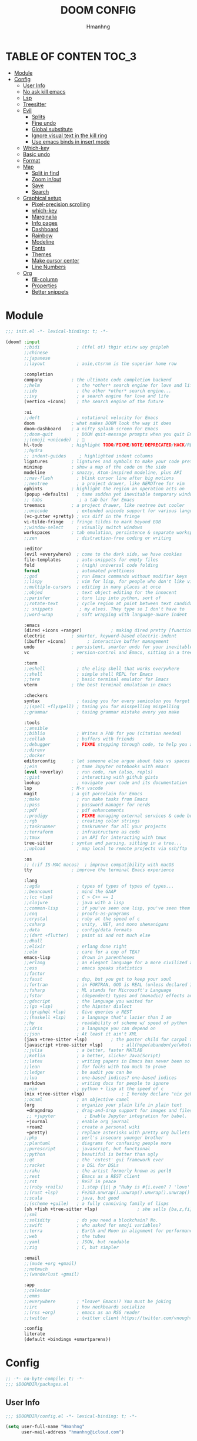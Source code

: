 #+TITLE: DOOM CONFIG
#+AUTHOR: Hmanhng
#+DESCRIPTION: hmanhng's Doom Config
#+STARTUP: show2levels

* TABLE OF CONTEN :TOC_3:
- [[#module][Module]]
- [[#config][Config]]
  - [[#user-info][User Info]]
  - [[#no-ask-kill-emacs][No ask kill emacs]]
  - [[#lsp][Lsp]]
  - [[#treesitter][Treesitter]]
  - [[#evil][Evil]]
    - [[#splits][Splits]]
    - [[#fine-undo][Fine undo]]
    - [[#global-substitute][Global substitute]]
    - [[#ignore-visual-text-in-the-kill-ring][Ignore visual text in the kill ring]]
    - [[#use-emacs-binds-in-insert-mode][Use emacs binds in insert mode]]
  - [[#which-key][Which-key]]
  - [[#basic-undo][Basic undo]]
  - [[#format][Format]]
  - [[#map][Map]]
    - [[#split-in-find][Split in find]]
    - [[#zoom-inout][Zoom in/out]]
    - [[#save][Save]]
    - [[#search][Search]]
  - [[#graphical-setup][Graphical setup]]
    - [[#pixel-precision-scrolling][Pixel-precision scrolling]]
    - [[#which-key-1][which-key]]
    - [[#marginalia][Marginalia]]
    - [[#info-pages][Info pages]]
    - [[#dashboard][Dashboard]]
    - [[#rainbow][Rainbow]]
    - [[#modeline][Modeline]]
    - [[#fonts][Fonts]]
    - [[#themes][Themes]]
    - [[#make-cursor-center][Make cursor center]]
    - [[#line-numbers][Line Numbers]]
  - [[#org][Org]]
    - [[#fill-column][fill-column]]
    - [[#properties][Properties]]
    - [[#better-snippets][Better snippets]]

* Module

#+begin_src emacs-lisp :tangle init.el
;;; init.el -*- lexical-binding: t; -*-

(doom! :input
       ;;bidi              ; (tfel ot) thgir etirw uoy gnipleh
       ;;chinese
       ;;japanese
       ;;layout            ; auie,ctsrnm is the superior home row

       :completion
       company           ; the ultimate code completion backend
       ;;helm              ; the *other* search engine for love and life
       ;;ido               ; the other *other* search engine...
       ;;ivy               ; a search engine for love and life
       (vertico +icons)    ; the search engine of the future

       :ui
       ;;deft              ; notational velocity for Emacs
       doom              ; what makes DOOM look the way it does
       doom-dashboard    ; a nifty splash screen for Emacs
       ;;doom-quit         ; DOOM quit-message prompts when you quit Emacs
       ;;(emoji +unicode)  ; 🙂
       hl-todo           ; highlight TODO/FIXME/NOTE/DEPRECATED/HACK/REVIEW
       ;;hydra
       ;; indent-guides     ; highlighted indent columns
       ligatures         ; ligatures and symbols to make your code pretty again
       minimap           ; show a map of the code on the side
       modeline          ; snazzy, Atom-inspired modeline, plus API
       ;;nav-flash         ; blink cursor line after big motions
       ;;neotree           ; a project drawer, like NERDTree for vim
       ophints           ; highlight the region an operation acts on
       (popup +defaults)   ; tame sudden yet inevitable temporary windows
       ;; tabs              ; a tab bar for Emacs
       treemacs          ; a project drawer, like neotree but cooler
       ;;unicode           ; extended unicode support for various languages
       (vc-gutter +pretty) ; vcs diff in the fringe
       vi-tilde-fringe   ; fringe tildes to mark beyond EOB
       ;;window-select     ; visually switch windows
       workspaces        ; tab emulation, persistence & separate workspaces
       ;;zen               ; distraction-free coding or writing

       :editor
       (evil +everywhere)  ; come to the dark side, we have cookies
       file-templates      ; auto-snippets for empty files
       fold                ; (nigh) universal code folding
       format              ; automated prettiness
       ;;god               ; run Emacs commands without modifier keys
       ;;lispy             ; vim for lisp, for people who don't like vim
       ;;multiple-cursors  ; editing in many places at once
       ;;objed             ; text object editing for the innocent
       ;;parinfer          ; turn lisp into python, sort of
       ;;rotate-text       ; cycle region at point between text candidates
       ;; snippets          ; my elves. They type so I don't have to
       ;;word-wrap         ; soft wrapping with language-aware indent

       :emacs
       (dired +icons +ranger)           ; making dired pretty [functional]
       electric          ; smarter, keyword-based electric-indent
       (ibuffer +icons)        ; interactive buffer management
       undo              ; persistent, smarter undo for your inevitable mistakes
       vc                ; version-control and Emacs, sitting in a tree

       :term
       ;;eshell            ; the elisp shell that works everywhere
       ;;shell             ; simple shell REPL for Emacs
       ;;term              ; basic terminal emulator for Emacs
       vterm             ; the best terminal emulation in Emacs

       :checkers
       syntax              ; tasing you for every semicolon you forget
       ;;(spell +flyspell) ; tasing you for misspelling mispelling
       ;;grammar           ; tasing grammar mistake every you make

       :tools
       ;;ansible
       ;;biblio            ; Writes a PhD for you (citation needed)
       ;;collab            ; buffers with friends
       ;;debugger          ; FIXME stepping through code, to help you add bugs
       ;;direnv
       ;;docker
       editorconfig      ; let someone else argue about tabs vs spaces
       ;;ein               ; tame Jupyter notebooks with emacs
       (eval +overlay)     ; run code, run (also, repls)
       ;;gist              ; interacting with github gists
       lookup              ; navigate your code and its documentation
       lsp               ; M-x vscode
       magit             ; a git porcelain for Emacs
       ;;make              ; run make tasks from Emacs
       ;;pass              ; password manager for nerds
       ;;pdf               ; pdf enhancements
       ;;prodigy           ; FIXME managing external services & code builders
       ;;rgb               ; creating color strings
       ;;taskrunner        ; taskrunner for all your projects
       ;;terraform         ; infrastructure as code
       ;;tmux              ; an API for interacting with tmux
       tree-sitter       ; syntax and parsing, sitting in a tree...
       ;;upload            ; map local to remote projects via ssh/ftp

       :os
       ;; (:if IS-MAC macos)  ; improve compatibility with macOS
       tty               ; improve the terminal Emacs experience

       :lang
       ;;agda              ; types of types of types of types...
       ;;beancount         ; mind the GAAP
       ;;(cc +lsp)         ; C > C++ == 1
       ;;clojure           ; java with a lisp
       ;;common-lisp       ; if you've seen one lisp, you've seen them all
       ;;coq               ; proofs-as-programs
       ;;crystal           ; ruby at the speed of c
       ;;csharp            ; unity, .NET, and mono shenanigans
       ;;data              ; config/data formats
       ;;(dart +flutter)   ; paint ui and not much else
       ;;dhall
       ;;elixir            ; erlang done right
       ;;elm               ; care for a cup of TEA?
       emacs-lisp          ; drown in parentheses
       ;;erlang            ; an elegant language for a more civilized age
       ;;ess               ; emacs speaks statistics
       ;;factor
       ;;faust             ; dsp, but you get to keep your soul
       ;;fortran           ; in FORTRAN, GOD is REAL (unless declared INTEGER)
       ;;fsharp            ; ML stands for Microsoft's Language
       ;;fstar             ; (dependent) types and (monadic) effects and Z3
       ;;gdscript          ; the language you waited for
       ;;(go +lsp)         ; the hipster dialect
       ;;(graphql +lsp)    ; Give queries a REST
       ;;(haskell +lsp)    ; a language that's lazier than I am
       ;;hy                ; readability of scheme w/ speed of python
       ;;idris             ; a language you can depend on
       ;;json              ; At least it ain't XML
       (java +tree-sitter +lsp)         ; the poster child for carpal tunnel syndrome
       (javascript +tree-sitter +lsp)       ; all(hope(abandon(ye(who(enter(here))))))
       ;;julia             ; a better, faster MATLAB
       ;;kotlin            ; a better, slicker Java(Script)
       ;;latex             ; writing papers in Emacs has never been so fun
       ;;lean              ; for folks with too much to prove
       ;;ledger            ; be audit you can be
       ;;lua               ; one-based indices? one-based indices
       markdown            ; writing docs for people to ignore
       ;;nim               ; python + lisp at the speed of c
       (nix +tree-sitter +lsp)              ; I hereby declare "nix geht mehr!"
       ;;ocaml             ; an objective camel
       (org                ; organize your plain life in plain text
        +dragndrop         ; drag-and-drop support for images and files
        ;; +jupyter           ; Enable Jupyter integration for babel.
        +journal           ; enable org journal
        +roam2             ; create a personal wiki
        +pretty)           ; replace asterisks with pretty org bullets
       ;;php               ; perl's insecure younger brother
       ;;plantuml          ; diagrams for confusing people more
       ;;purescript        ; javascript, but functional
       ;;python            ; beautiful is better than ugly
       ;;qt                ; the 'cutest' gui framework ever
       ;;racket            ; a DSL for DSLs
       ;;raku              ; the artist formerly known as perl6
       ;;rest              ; Emacs as a REST client
       ;;rst               ; ReST in peace
       ;;(ruby +rails)     ; 1.step {|i| p "Ruby is #{i.even? ? 'love' : 'life'}"}
       ;;(rust +lsp)       ; Fe2O3.unwrap().unwrap().unwrap().unwrap()
       ;;scala             ; java, but good
       ;;(scheme +guile)   ; a fully conniving family of lisps
       (sh +fish +tree-sitter +lsp)               ; she sells {ba,z,fi}sh shells on the C xor
       ;;sml
       ;;solidity          ; do you need a blockchain? No.
       ;;swift             ; who asked for emoji variables?
       ;;terra             ; Earth and Moon in alignment for performance.
       ;;web               ; the tubes
       ;;yaml              ; JSON, but readable
       ;;zig               ; C, but simpler

       :email
       ;;(mu4e +org +gmail)
       ;;notmuch
       ;;(wanderlust +gmail)

       :app
       ;;calendar
       ;;emms
       ;;everywhere        ; *leave* Emacs!? You must be joking
       ;;irc               ; how neckbeards socialize
       ;;(rss +org)        ; emacs as an RSS reader
       ;;twitter           ; twitter client https://twitter.com/vnought

       :config
       literate
       (default +bindings +smartparens))
#+end_src

* Config

#+begin_src emacs-lisp :tangle packages.el
;; -*- no-byte-compile: t; -*-
;;; $DOOMDIR/packages.el
#+end_src

** User Info

#+begin_src emacs-lisp
;;; $DOOMDIR/config.el -*- lexical-binding: t; -*-

(setq user-full-name "Hmanhng"
      user-mail-address "hmanhng@icloud.com")
#+end_src

** No ask kill emacs

#+begin_src emacs-lisp
(setq confirm-kill-emacs nil)
#+end_src

** Lsp

#+begin_src emacs-lisp
(setq lsp-idle-delay 0.500)
(setq lsp-enable-indentation nil)
#+end_src

** Treesitter

#+begin_src emacs-lisp :tangle packages.el
(package! treesit-auto)
#+end_src

#+begin_src emacs-lisp
(use-package! treesit-auto
  :custom
  (treesit-auto-install t)
  :config
  (treesit-auto-add-to-auto-mode-alist 'all)
  (global-treesit-auto-mode))
#+end_src

** Evil
*** Splits
I make a lot of splits, and it finally got annoying having to swap to them all the time. So, let’s change that

#+begin_src emacs-lisp
(setq evil-split-window-below t
      evil-vsplit-window-right t)
#+end_src

*** Fine undo
I don’t need this because I, like all programmers, make 0 mistaeks.

#+begin_src emacs-lisp
(setq evil-want-fine-undo t)
#+end_src

*** Global substitute
More often than not, I’d argue always, I want ~s/~ on my ex commands, so let’s sort that out.

#+begin_src emacs-lisp
(setq evil-ex-substitute-global t)
#+end_src

*** Ignore visual text in the kill ring
When we overwrite text in visual mode, say =vip=, don’t add to the kill ring.

#+begin_src emacs-lisp
(setq evil-kill-on-visual-paste nil)
#+end_src

*** Use emacs binds in insert mode
Some of them are quite useful, and I normally use them in the DE.

#+begin_src emacs-lisp
(setq evil-disable-insert-state-bindings t)
#+end_src

** Which-key

#+begin_src emacs-lisp
(setq  ;; See https://github.com/justbur/emacs-which-key
 which-key-idle-delay 0.2
 which-key-separator " ")
(setq which-key-use-C-h-commands t)
#+end_src

** Basic undo

#+begin_src emacs-lisp
(setq undo-fu-ignore-keyboard-quit t)
#+end_src

** Format

#+begin_src emacs-lisp
(after! nix-mode
  (set-formatter! 'alejandra '("alejandra" "-q") :modes '(nix-mode)))
(set-formatter! 'shfmt '("shfmt" "-i" "2") :modes '(sh-mode))
(setq-hook! 'nix-mode-hook
  +format-with-lsp nil)
#+end_src

** Map
*** Split in find

#+begin_src emacs-lisp
(defun cust/vsplit-file-open (f)
  (let ((evil-vsplit-window-right t))
    (+evil/window-vsplit-and-follow)
    (find-file f)))

(defun cust/split-file-open (f)
  (let ((evil-split-window-below t))
    (+evil/window-split-and-follow)
    (find-file f)))
(map! :after embark
      :map embark-file-map
      "V" #'cust/vsplit-file-open
      "X" #'cust/split-file-open)
#+end_src

*** Zoom in/out

#+begin_src emacs-lisp
(map!
 ;; needf to invert + and =
 ;; and also need to be consistant because C-- was on text-scale-decrease
 :n "C-+" #'doom/increase-font-size
 :n "C--" #'doom/decrease-font-size
 :n "C-=" #'doom/reset-font-size
 :n "<C-wheel-up>" #'doom/increase-font-size
 :n "<C-wheel-down>" #'doom/decrease-font-size)
#+end_src

*** Save

#+begin_src emacs-lisp
(map! :g "C-s" #'save-buffer)
#+end_src

*** Search
+Swiper+ Consult is much better than isearch

#+begin_src emacs-lisp
(map! :after evil :gnvi "C-f" #'consult-line)
#+end_src

** Graphical setup
*** Pixel-precision scrolling
Emacs 29 has some new hotness, including a cool new scrolling thing.

#+begin_src emacs-lisp
(when (version< "29.0.50" emacs-version)
  (pixel-scroll-precision-mode))
#+end_src

*** which-key
Remove some of the useless =evil-= prefixes from which-key commands.

#+begin_src emacs-lisp
(setq which-key-allow-multiple-replacements t)
(after! which-key
  (pushnew!
   which-key-replacement-alist
   '(("" . "\\`+?evil[-:]?\\(?:a-\\)?\\(.*\\)") . (nil . " \\1"))
   '(("\\`g s" . "\\`evilem--?motion-\\(.*\\)") . (nil . " \\1"))))
#+end_src

*** Marginalia
Marginalia is part of the Vertico stack, and is responsible for all the fancy
faces and extra information.
**** Files
The doom module out of the box includes a number of customizations, but the
below from Teco gives a much better experience for files.

#+begin_src emacs-lisp
(after! marginalia
  (setq marginalia-censor-variables nil)

  (defadvice! +marginalia--anotate-local-file-colorful (cand)
    "Just a more colourful version of `marginalia--anotate-local-file'."
    :override #'marginalia--annotate-local-file
    (when-let (attrs (file-attributes (substitute-in-file-name
                                       (marginalia--full-candidate cand))
                                      'integer))
      (marginalia--fields
       ((marginalia--file-owner attrs)
        :width 12 :face 'marginalia-file-owner)
       ((marginalia--file-modes attrs))
       ((+marginalia-file-size-colorful (file-attribute-size attrs))
        :width 7)
       ((+marginalia--time-colorful (file-attribute-modification-time attrs))
        :width 12))))

  (defun +marginalia--time-colorful (time)
    (let* ((seconds (float-time (time-subtract (current-time) time)))
           (color (doom-blend
                   (face-attribute 'marginalia-date :foreground nil t)
                   (face-attribute 'marginalia-documentation :foreground nil t)
                   (/ 1.0 (log (+ 3 (/ (+ 1 seconds) 345600.0)))))))
      ;; 1 - log(3 + 1/(days + 1)) % grey
      (propertize (marginalia--time time) 'face (list :foreground color))))

  (defun +marginalia-file-size-colorful (size)
    (let* ((size-index (/ (log10 (+ 1 size)) 7.0))
           (color (if (< size-index 10000000) ; 10m
                      (doom-blend 'orange 'green size-index)
                    (doom-blend 'red 'orange (- size-index 1)))))
      (propertize (file-size-human-readable size) 'face (list :foreground color)))))
#+end_src

*** Info pages
Slightly improve the look and feel of Info pages, might actually encourage me to /read/ them.

#+begin_src elisp :tangle packages.el
(package! info-colors)
#+end_src

#+begin_src emacs-lisp
(use-package! info-colors
  :after info
  :commands (info-colors-fontify-node)
  :hook (Info-selection . info-colors-fontify-node))
#+end_src

*** Dashboard
Inhibit the menu to improve things slightly

#+begin_src emacs-lisp
(remove-hook '+doom-dashboard-functions #'doom-dashboard-widget-shortmenu)
(remove-hook '+doom-dashboard-functions #'doom-dashboard-widget-footer)
(setq +doom-dashboard-banner-file (expand-file-name "images/banner.png" doom-private-dir))
#+end_src

*** Rainbow

#+begin_src emacs-lisp :tangle packages.el
(package! rainbow-mode)
#+end_src

#+begin_src emacs-lisp
(define-globalized-minor-mode global-rainbow-mode rainbow-mode
  (lambda ()
    (when (not (memq major-mode
                (list 'org-agenda-mode)))
     (rainbow-mode 1))))
(global-rainbow-mode 1 )
#+end_src

*** Modeline
Default modeline is a tad cluttered, and because I don't use exwm anymore the
modeline from that module isn't in use. So, it's duplicated here and tweaked.

#+begin_src emacs-lisp
(after! doom-modeline
  (setq all-the-icons-scale-factor 1.1
        auto-revert-check-vc-info t
        doom-modeline-major-mode-icon (display-graphic-p)
        doom-modeline-major-mode-color-icon (display-graphic-p)
        doom-modeline-buffer-file-name-style 'relative-to-project
        doom-modeline-github t
        doom-modeline-github-interval 60
        doom-modeline-vcs-max-length 60)
  (remove-hook 'doom-modeline-mode-hook #'size-indication-mode)
  (doom-modeline-def-modeline 'main
    '(bar modals workspace-name window-number persp-name buffer-position selection-info buffer-info matches remote-host debug vcs matches)
    '(github mu4e grip gnus checker misc-info repl lsp " ")))
#+end_src

*** Fonts
**** Default

#+begin_src emacs-lisp
(setq doom-font (font-spec :family "Maple Mono" :size 25)
      doom-variable-pitch-font (font-spec :family "SF Pro Display" :size 20))
;; Makes commented text and keywords italics.
;; This is working in emacsclient but not emacs.
;; Your font must have an italic face available.
(set-face-attribute 'font-lock-comment-face nil
                    :slant 'italic)
(set-face-attribute 'font-lock-keyword-face nil
                    :slant 'italic)
#+end_src

*** Themes

#+begin_src emacs-lisp
(setq doom-theme 'doom-horizon)
(custom-theme-set-faces! 'doom-horizon
  '(line-number :foreground "dim gray")
  '(line-number-current-line :foreground "white"))
(add-to-list 'default-frame-alist '(alpha-background . 90))
#+end_src

*** Make cursor center

#+begin_src emacs-lisp :tangle packages.el
(package! centered-cursor-mode)
#+end_src

#+begin_src emacs-lisp
(use-package! centered-cursor-mode
  :demand
  :config
  ;; Optional, enables centered-cursor-mode in all buffers.
  (global-centered-cursor-mode))
#+end_src

*** Line Numbers
Set the default line number format to be relative and disable line numbers for
specific modes

#+BEGIN_SRC emacs-lisp
(setq display-line-numbers-type 'relative)

(dolist (mode '(org-mode-hook
                term-mode-hook
                shell-mode-hook
                eshell-mode-hook))
  (add-hook mode (lambda () (display-line-numbers-mode 0))))
#+END_SRC
** Org

#+begin_src emacs-lisp
;; If you use `org' and don't want your org files in the default location below,
;; change `org-directory'. It must be set before org loads!
(setq org-directory "~/Desktop/org/")
#+end_src

*** fill-column
Keep the content centered on the page when writing org documents

#+begin_src emacs-lisp :tangle packages.el
(package! visual-fill-column)
#+end_src

#+begin_src emacs-lisp
(use-package! visual-fill-column
  :custom
  (visual-fill-column-width 300)
  (visual-fill-column-center-text t)
  :hook (org-mode . visual-fill-column-mode))
#+end_src
*** Properties
**** Allow property inheritance
This may be the solution to /so/ many weird issues with src blocks.

#+begin_src emacs-lisp
(setq org-use-property-inheritance t)
#+end_src

*** Better snippets
#+begin_src emacs-lisp
(use-package! org-tempo
  :after org
  :init
  (add-to-list 'org-structure-template-alist '("sh" . "src shell"))
  (add-to-list 'org-structure-template-alist '("els" . "src elisp"))
  (add-to-list 'org-structure-template-alist '("el" . "src emacs-lisp")))
  #+end_src
